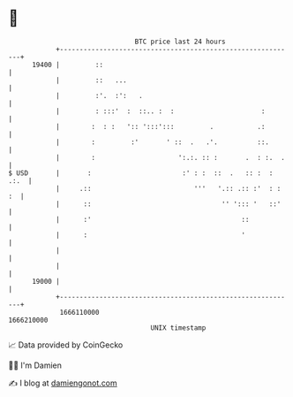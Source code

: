 * 👋

#+begin_example
                                   BTC price last 24 hours                    
               +------------------------------------------------------------+ 
         19400 |         ::                                                 | 
               |         ::   ...                                           | 
               |         :'.  :':   .                                       | 
               |         : :::'  :  ::.. :  :                      :        | 
               |        :  : :   ':: ':::':::         .           .:        | 
               |        :         :'       ' ::  .   .'.          ::.       | 
               |        :                     ':.:. :: :       .  : :.  .   | 
   $ USD       |       :                       :' : :  ::  .   :: :  : .:.  | 
               |     .::                          '''   '.:: .:: :'  : : :  | 
               |      ::                                 '' '::: '   ::'    | 
               |      :'                                      ::            | 
               |      :                                       '             | 
               |                                                            | 
               |                                                            | 
         19000 |                                                            | 
               +------------------------------------------------------------+ 
                1666110000                                        1666210000  
                                       UNIX timestamp                         
#+end_example
📈 Data provided by CoinGecko

🧑‍💻 I'm Damien

✍️ I blog at [[https://www.damiengonot.com][damiengonot.com]]
